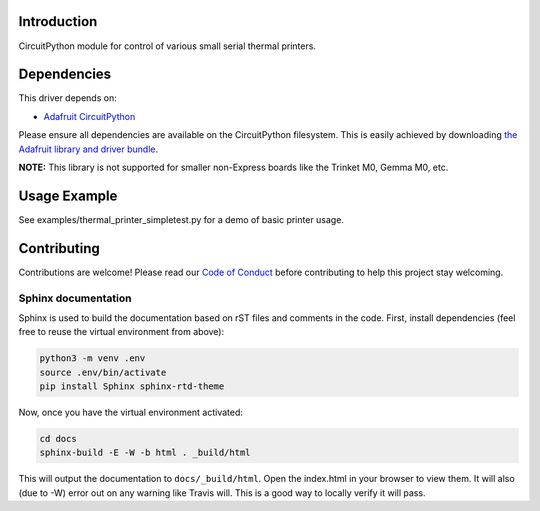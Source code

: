 
Introduction
============

.. image:: https://readthedocs.org/projects/adafruit_circuitpython_thermal_printer/badge/?version=latest
    :target: https://adafruit_circuitpython_thermal_printer.readthedocs.io/
    :alt: Documentation Status

.. image :: https://img.shields.io/discord/327254708534116352.svg
    :target: https://discord.gg/nBQh6qu
    :alt: Discord

.. image:: https://travis-ci.com/adafruit/Adafruit_CircuitPython_Thermal_Printer.svg?branch=master
    :target: https://travis-ci.com/adafruit/Adafruit_CircuitPython_Thermal_Printer
    :alt: Build Status

CircuitPython module for control of various small serial thermal printers.

Dependencies
=============
This driver depends on:

* `Adafruit CircuitPython <https://github.com/adafruit/circuitpython>`_

Please ensure all dependencies are available on the CircuitPython filesystem.
This is easily achieved by downloading
`the Adafruit library and driver bundle <https://github.com/adafruit/Adafruit_CircuitPython_Bundle>`_.

**NOTE:** This library is not supported for smaller non-Express boards like
the Trinket M0, Gemma M0, etc.

Usage Example
=============

See examples/thermal_printer_simpletest.py for a demo of basic printer usage.

Contributing
============

Contributions are welcome! Please read our `Code of Conduct
<https://github.com/adafruit/Adafruit_CircuitPython_Thermal_Printer/blob/master/CODE_OF_CONDUCT.md>`_
before contributing to help this project stay welcoming.


Sphinx documentation
-----------------------

Sphinx is used to build the documentation based on rST files and comments in the code. First,
install dependencies (feel free to reuse the virtual environment from above):

.. code-block:: shell

    python3 -m venv .env
    source .env/bin/activate
    pip install Sphinx sphinx-rtd-theme

Now, once you have the virtual environment activated:

.. code-block:: shell

    cd docs
    sphinx-build -E -W -b html . _build/html

This will output the documentation to ``docs/_build/html``. Open the index.html in your browser to
view them. It will also (due to -W) error out on any warning like Travis will. This is a good way to
locally verify it will pass.
